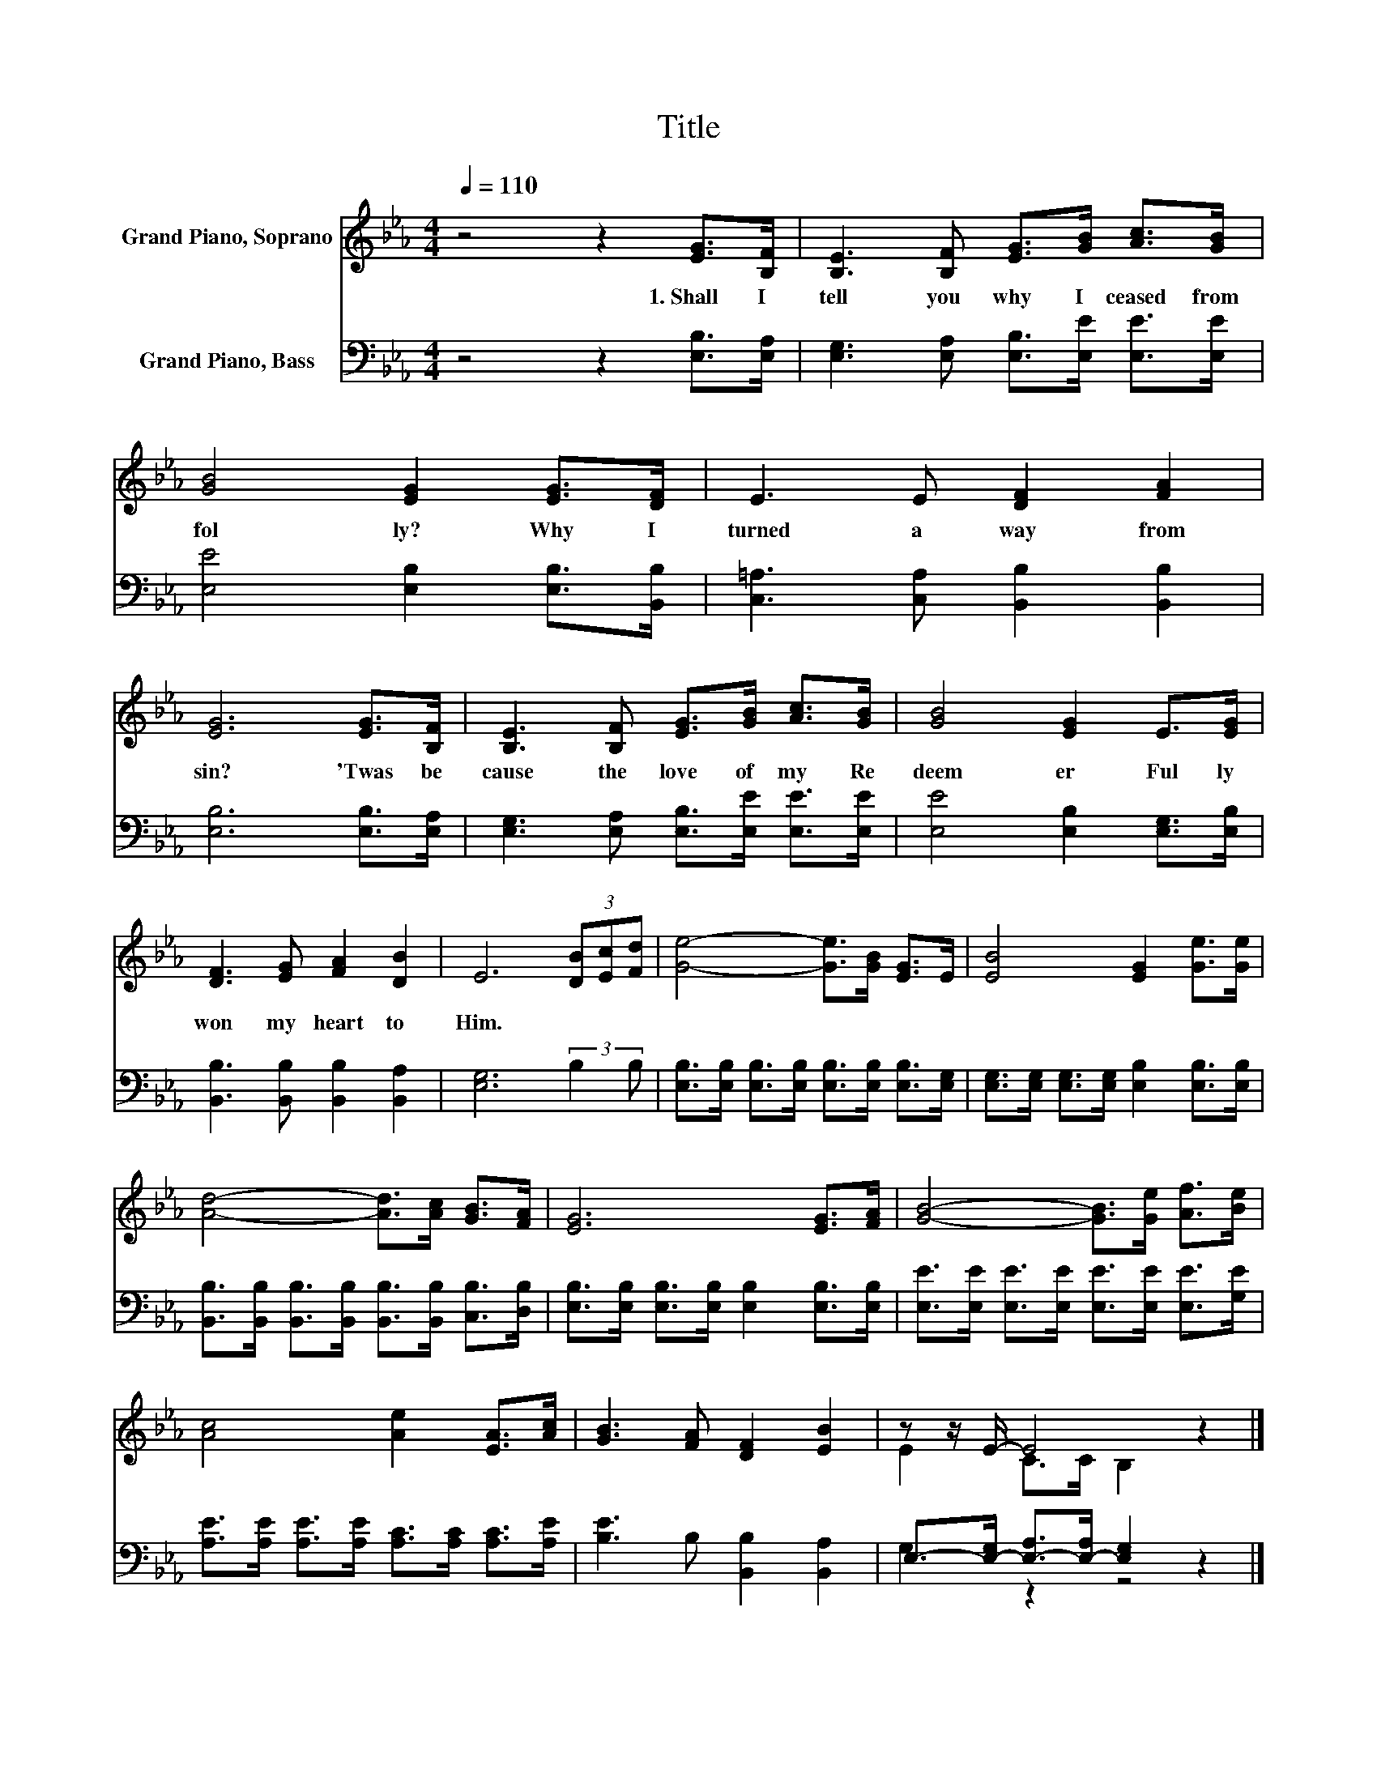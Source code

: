X:1
T:Title
%%score ( 1 2 ) ( 3 4 )
L:1/8
Q:1/4=110
M:4/4
K:Eb
V:1 treble nm="Grand Piano, Soprano"
V:2 treble 
V:3 bass nm="Grand Piano, Bass"
V:4 bass 
V:1
 z4 z2 [EG]>[B,F] | [B,E]3 [B,F] [EG]>[GB] [Ac]>[GB] | [GB]4 [EG]2 [EG]>[DF] | E3 E [DF]2 [FA]2 | %4
w: 1.~Shall~ I~|tell~ you~ why~ I~ ceased~ from~|fol ly?~ Why~ I~|turned~ a way~ from~|
 [EG]6 [EG]>[B,F] | [B,E]3 [B,F] [EG]>[GB] [Ac]>[GB] | [GB]4 [EG]2 E>[EG] | %7
w: sin?~ 'Twas~ be|cause~ the~ love~ of~ my~ Re|deem er~ Ful ly~|
 [DF]3 [EG] [FA]2 [DB]2 | E6 (3[DB][Ec][Fd] | [Ge]4- [Ge]>[GB] [EG]>E | [EB]4 [EG]2 [Ge]>[Ge] | %11
w: won~ my~ heart~ to~|Him.~ * * *|||
 [Ad]4- [Ad]>[Ac] [GB]>[FA] | [EG]6 [EG]>[FA] | [GB]4- [GB]>[Ge] [Af]>[Be] | %14
w: |||
 [Ac]4 [Ae]2 [EA]>[Ac] | [GB]3 [FA] [DF]2 [EB]2 | z z/ E/- E4 z2 |] %17
w: |||
V:2
 x8 | x8 | x8 | x8 | x8 | x8 | x8 | x8 | x8 | x8 | x8 | x8 | x8 | x8 | x8 | x8 | E2 C>C B,2 z2 |] %17
V:3
 z4 z2 [E,B,]>[E,A,] | [E,G,]3 [E,A,] [E,B,]>[E,E] [E,E]>[E,E] | [E,E]4 [E,B,]2 [E,B,]>[B,,B,] | %3
 [C,=A,]3 [C,A,] [B,,B,]2 [B,,B,]2 | [E,B,]6 [E,B,]>[E,A,] | %5
 [E,G,]3 [E,A,] [E,B,]>[E,E] [E,E]>[E,E] | [E,E]4 [E,B,]2 [E,G,]>[E,B,] | %7
 [B,,B,]3 [B,,B,] [B,,B,]2 [B,,A,]2 | [E,G,]6 (3:2:2B,2 B, | %9
 [E,B,]>[E,B,] [E,B,]>[E,B,] [E,B,]>[E,B,] [E,B,]>[E,G,] | %10
 [E,G,]>[E,G,] [E,G,]>[E,G,] [E,B,]2 [E,B,]>[E,B,] | %11
 [B,,B,]>[B,,B,] [B,,B,]>[B,,B,] [B,,B,]>[B,,B,] [C,B,]>[D,B,] | %12
 [E,B,]>[E,B,] [E,B,]>[E,B,] [E,B,]2 [E,B,]>[E,B,] | %13
 [E,E]>[E,E] [E,E]>[E,E] [E,E]>[E,E] [E,E]>[G,E] | %14
 [A,E]>[A,E] [A,E]>[A,E] [A,C]>[A,C] [A,C]>[A,E] | [B,E]3 B, [B,,B,]2 [B,,A,]2 | %16
 E,->[E,-G,] [E,-A,]>[E,-A,] [E,G,]2 z2 |] %17
V:4
 x8 | x8 | x8 | x8 | x8 | x8 | x8 | x8 | x8 | x8 | x8 | x8 | x8 | x8 | x8 | x8 | G,2 z2 z4 |] %17

